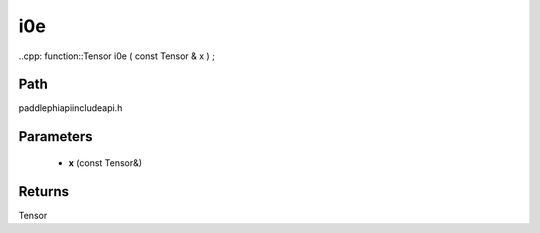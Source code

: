 .. _en_api_paddle_experimental_i0e:

i0e
-------------------------------

..cpp: function::Tensor i0e ( const Tensor & x ) ;


Path
:::::::::::::::::::::
paddle\phi\api\include\api.h

Parameters
:::::::::::::::::::::
	- **x** (const Tensor&)

Returns
:::::::::::::::::::::
Tensor
